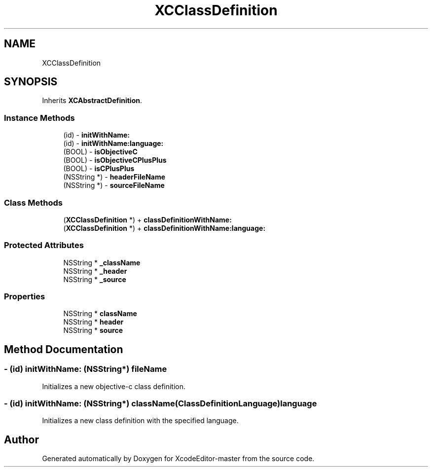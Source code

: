 .TH "XCClassDefinition" 3 "Fri Mar 4 2022" "Version 1.1" "XcodeEditor-master" \" -*- nroff -*-
.ad l
.nh
.SH NAME
XCClassDefinition
.SH SYNOPSIS
.br
.PP
.PP
Inherits \fBXCAbstractDefinition\fP\&.
.SS "Instance Methods"

.in +1c
.ti -1c
.RI "(id) \- \fBinitWithName:\fP"
.br
.ti -1c
.RI "(id) \- \fBinitWithName:language:\fP"
.br
.ti -1c
.RI "(BOOL) \- \fBisObjectiveC\fP"
.br
.ti -1c
.RI "(BOOL) \- \fBisObjectiveCPlusPlus\fP"
.br
.ti -1c
.RI "(BOOL) \- \fBisCPlusPlus\fP"
.br
.ti -1c
.RI "(NSString *) \- \fBheaderFileName\fP"
.br
.ti -1c
.RI "(NSString *) \- \fBsourceFileName\fP"
.br
.in -1c
.SS "Class Methods"

.in +1c
.ti -1c
.RI "(\fBXCClassDefinition\fP *) + \fBclassDefinitionWithName:\fP"
.br
.ti -1c
.RI "(\fBXCClassDefinition\fP *) + \fBclassDefinitionWithName:language:\fP"
.br
.in -1c
.SS "Protected Attributes"

.in +1c
.ti -1c
.RI "NSString * \fB_className\fP"
.br
.ti -1c
.RI "NSString * \fB_header\fP"
.br
.ti -1c
.RI "NSString * \fB_source\fP"
.br
.in -1c
.SS "Properties"

.in +1c
.ti -1c
.RI "NSString * \fBclassName\fP"
.br
.ti -1c
.RI "NSString * \fBheader\fP"
.br
.ti -1c
.RI "NSString * \fBsource\fP"
.br
.in -1c
.SH "Method Documentation"
.PP 
.SS "\- (id) initWithName: (NSString*) fileName"
Initializes a new objective-c class definition\&. 
.SS "\- (id) \fBinitWithName:\fP (NSString*) className(ClassDefinitionLanguage) language"
Initializes a new class definition with the specified language\&. 

.SH "Author"
.PP 
Generated automatically by Doxygen for XcodeEditor-master from the source code\&.
